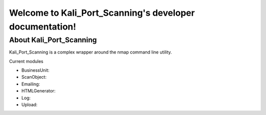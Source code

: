 Welcome to Kali_Port_Scanning's developer documentation!
========================================================

About Kali_Port_Scanning
-------------

Kali_Port_Scanning is a complex wrapper around the nmap command line utility. 

Current modules

- BusinessUnit: 
- ScanObject: 
- Emailing:
- HTMLGenerator:
- Log:
- Upload:


 